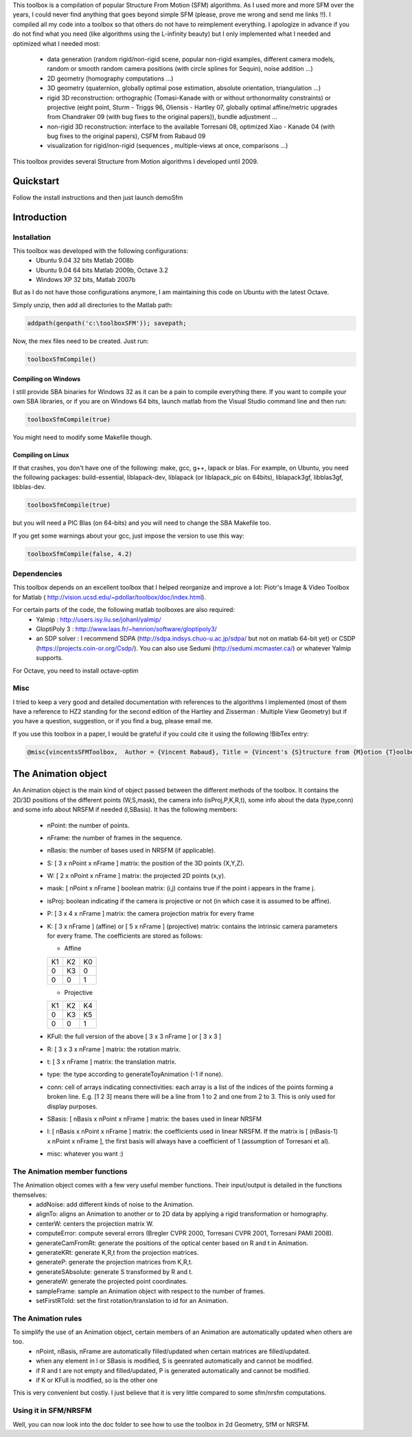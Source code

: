 This toolbox is a compilation of popular Structure From Motion (SFM) algorithms. As I used more and more SFM over the years, I could never find anything that goes beyond simple SFM (please, prove me wrong and send me links !!). I compiled all my code into a toolbox so that others do not have to reimplement everything. I apologize in advance if you do not find what you need (like algorithms using the L-infinity beauty) but I only implemented what I needed and optimized what I needed most:

  * data generation (random rigid/non-rigid scene, popular non-rigid examples, different camera models, random or smooth random camera positions (with circle splines for Sequin), noise addition ...)
  * 2D geometry (homography computations ...)
  * 3D geometry (quaternion, globally optimal pose estimation, absolute orientation, triangulation ...)
  * rigid 3D reconstruction: orthographic (Tomasi-Kanade with or without orthonormality constraints) or projective (eight point, Sturm - Triggs 96, Oliensis - Hartley 07, globally optimal affine/metric upgrades from Chandraker 09 (with bug fixes to the original papers)), bundle adjustment ...
  * non-rigid 3D reconstruction: interface to the available Torresani 08, optimized Xiao - Kanade 04 (with bug fixes to the original papers), CSFM from Rabaud 09
  * visualization for rigid/non-rigid (sequences , multiple-views at once, comparisons ...) 

This toolbox provides several Structure from Motion algorithms I developed until 2009.

Quickstart
##########

Follow the install instructions and then just launch demoSfm

Introduction
############

Installation
************

This toolbox was developed with the following configurations:
  * Ubuntu 9.04 32 bits Matlab 2008b
  * Ubuntu 9.04 64 bits Matlab 2009b, Octave 3.2
  * Windows XP 32 bits, Matlab 2007b

But as I do not have those configurations anymore, I am maintaining this code on Ubuntu with the latest Octave.

Simply unzip, then add all directories to the Matlab path:

.. code-block:: matlab

  addpath(genpath('c:\toolboxSFM')); savepath;

Now, the mex files need to be created. Just run:

.. code-block:: matlab 

  toolboxSfmCompile()

Compiling on Windows
====================

I still provide SBA binaries for Windows 32 as it can be a pain to compile everything there. If you want to compile your own SBA libraries, or if you are on Windows 64 bits, launch matlab from the Visual Studio command line and then run:

.. code-block:: matlab  

  toolboxSfmCompile(true)

You might need to modify some Makefile though.

Compiling on Linux
==================

If that crashes, you don't have one of the following: make, gcc, g++, lapack or blas. For example, on Ubuntu, you need the following packages: build-essential, liblapack-dev, liblapack (or liblapack_pic on 64bits), liblapack3gf, libblas3gf, libblas-dev.

.. code-block:: matlab

  toolboxSfmCompile(true)

but you will need a PIC Blas (on 64-bits) and you will need to change the SBA Makefile too.

If you get some warnings about your gcc, just impose the version to use this way:

.. code-block:: matlab 

  toolboxSfmCompile(false, 4.2)

Dependencies
************

This toolbox depends on an excellent toolbox that I helped reorganize and improve a lot: Piotr's Image & Video Toolbox for Matlab ( http://vision.ucsd.edu/~pdollar/toolbox/doc/index.html).

For certain parts of the code, the following matlab toolboxes are also required:
  * Yalmip : http://users.isy.liu.se/johanl/yalmip/
  * GloptiPoly 3 : http://www.laas.fr/~henrion/software/gloptipoly3/
  * an SDP solver : I recommend SDPA (http://sdpa.indsys.chuo-u.ac.jp/sdpa/ but not on matlab 64-bit yet) or CSDP (https://projects.coin-or.org/Csdp/). You can also use Sedumi (http://sedumi.mcmaster.ca/) or whatever Yalmip supports.

For Octave, you need to install octave-optim

Misc
****


I tried to keep a very good and detailed documentation with references to the algorithms I implemented (most of them have a reference to HZ2 standing for the second edition of the Hartley and Zisserman : Multiple View Geometry) but if you have a question, suggestion, or if you find a bug, please email me.

If you use this toolbox in a paper, I would be grateful if you could cite it using the following !BibTex entry:

.. code-block:: latex

  @misc{vincentsSFMToolbox,  Author = {Vincent Rabaud}, Title = {Vincent's {S}tructure from {M}otion {T}oolbox}, howpublished = {\url{http://github.com/vrabaud/sfm_toolbox}}}


The Animation object
####################

An Animation object is the main kind of object passed between the different methods of the toolbox. It contains the 2D/3D positions of the different points (W,S,mask), the camera info (isProj,P,K,R,t), some info about the data (type,conn) and some info about NRSFM if needed (l,SBasis). It has the following members:

  * nPoint: the number of points.
  * nFrame: the number of frames in the sequence.
  * nBasis: the number of bases used in NRSFM (if applicable).
  * S: [ 3 x nPoint x nFrame ] matrix: the position of the 3D points (X,Y,Z).
  * W: [ 2 x nPoint x nFrame ] matrix: the projected 2D points (x,y).
  * mask: [ nPoint x nFrame ] boolean matrix: (i,j) contains true if the point i appears in the frame j.
  * isProj: boolean indicating if the camera is projective or not (in which case it is assumed to be affine).
  * P: [ 3 x 4 x nFrame ] matrix: the camera projection matrix for every frame
  * K: [ 3 x nFrame ] (affine) or [ 5 x nFrame ] (projective) matrix: contains the intrinsic camera parameters for every frame. The coefficients are stored as follows:

    * Affine
    
    +----+----+----+
    | K1 | K2 | K0 |
    +----+----+----+
    | 0  | K3 | 0  |
    +----+----+----+
    | 0  | 0  | 1  |
    +----+----+----+

    * Projective

    +----+----+----+
    | K1 | K2 | K4 |
    +----+----+----+
    | 0  | K3 | K5 |
    +----+----+----+
    | 0  | 0  | 1  |
    +----+----+----+

  *  KFull: the full version of the above [ 3 x 3 nFrame ] or [ 3 x 3 ]
  * R: [ 3 x 3 x nFrame ] matrix: the rotation matrix.
  * t: [ 3 x nFrame ] matrix: the translation matrix.
  * type: the type according to generateToyAnimation (-1 if none).
  * conn: cell of arrays indicating connectivities: each array is a list of the indices of the points forming a broken line. E.g. [1 2 3] means there will be a line from 1 to 2 and one from 2 to 3. This is only used for display purposes.
  * SBasis: [ nBasis x nPoint x nFrame ] matrix: the bases used in linear NRSFM
  * l: [ nBasis x nPoint x nFrame ] matrix: the coefficients used in linear NRSFM. If the matrix is [ (nBasis-1) x nPoint x nFrame ], the first basis will always have a coefficient of 1 (assumption of Torresani et al).
  * misc: whatever you want :)

The Animation member functions
******************************

The Animation object comes with a few very useful member functions. Their input/output is detailed in the functions themselves:
  * addNoise: add different kinds of noise to the Animation.
  * alignTo: aligns an Animation to another or to 2D data by applying a rigid transformation or homography.
  * centerW: centers the projection matrix W.
  * computeError: compute several errors (Bregler CVPR 2000, Torresani CVPR 2001, Torresani PAMI 2008).
  * generateCamFromRt: generate the positions of the optical center based on R and t in Animation.
  * generateKRt: generate K,R,t from the projection matrices.
  * generateP: generate the projection matrices from K,R,t.
  * generateSAbsolute: generate S transformed by R and t.
  * generateW: generate the projected point coordinates.
  * sampleFrame: sample an Animation object with respect to the number of frames.
  * setFirstRToId: set the first rotation/translation to id for an Animation.

The Animation rules
*******************

To simplify the use of an Animation object, certain members of an Animation are automatically updated when others are too.
  * nPoint, nBasis, nFrame are automatically filled/updated when certain matrices are filled/updated.
  * when any element in l or SBasis is modified, S is geenrated automatically and cannot be modified.
  * if R and t are not empty and filled/updated, P is generated automatically and cannot be modified.
  * if K or KFull is modified, so is the other one

This is very convenient but costly. I just believe that it is very little compared to some sfm/nrsfm computations.

Using it in SFM/NRSFM
*********************

Well, you can now look into the doc folder to see how to use the toolbox in 2d Geometry, SfM or NRSFM.
